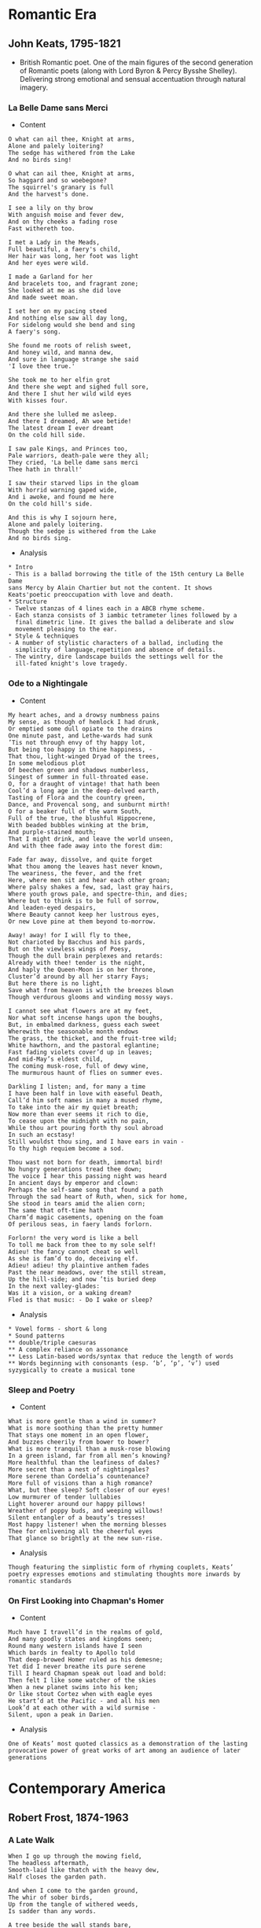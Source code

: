 #+STARTUP: overview 
* Romantic Era 
** John Keats, 1795-1821 
- British Romantic poet. One of the main figures of the second
  generation of Romantic poets (along with Lord Byron & Percy Bysshe
  Shelley). Delivering strong emotional and sensual accentuation
  through natural imagery.
*** La Belle Dame sans Merci 
- Content
#+BEGIN_SRC text
  O what can ail thee, Knight at arms, 
  Alone and palely loitering? 
  The sedge has withered from the Lake 
  And no birds sing! 

  O what can ail thee, Knight at arms, 
  So haggard and so woebegone? 
  The squirrel's granary is full 
  And the harvest's done. 

  I see a lily on thy brow 
  With anguish moise and fever dew,
  And on thy cheeks a fading rose 
  Fast withereth too. 

  I met a Lady in the Meads, 
  Full beautiful, a faery's child, 
  Her hair was long, her foot was light 
  And her eyes were wild. 

  I made a Garland for her 
  And bracelets too, and fragrant zone; 
  She looked at me as she did love 
  And made sweet moan. 

  I set her on my pacing steed 
  And nothing else saw all day long, 
  For sidelong would she bend and sing 
  A faery's song. 

  She found me roots of relish sweet, 
  And honey wild, and manna dew, 
  And sure in language strange she said 
  'I love thee true.'

  She took me to her elfin grot 
  And there she wept and sighed full sore, 
  And there I shut her wild wild eyes 
  With kisses four. 

  And there she lulled me asleep. 
  And there I dreamed, Ah woe betide! 
  The latest dream I ever dreamt 
  On the cold hill side. 

  I saw pale Kings, and Princes too, 
  Pale warriors, death-pale were they all; 
  They cried, 'La belle dame sans merci 
  Thee hath in thrall!' 

  I saw their starved lips in the gloam 
  With horrid warning gaped wide, 
  And i awoke, and found me here 
  On the cold hill's side. 

  And this is why I sojourn here, 
  Alone and palely loitering. 
  Though the sedge is withered from the Lake 
  And no birds sing. 
#+END_SRC
- Analysis 
#+BEGIN_SRC text
  ,* Intro 
  - This is a ballad borrowing the title of the 15th century La Belle Dame
  sans Mercy by Alain Chartier but not the content. It shows
  Keats'poetic preoccupation with love and death.
  ,* Structure 
  - Twelve stanzas of 4 lines each in a ABCB rhyme scheme. 
  - Each stanza consists of 3 iambic tetrameter lines followed by a
    final dimetric line. It gives the ballad a deliberate and slow
    movement pleasing to the ear. 
  ,* Style & techniques 
  - A number of stylistic characters of a ballad, including the
    simplicity of language,repetition and absence of details.
  - The wintry, dire landscape builds the settings well for the
    ill-fated knight's love tragedy.
#+END_SRC
*** Ode to a Nightingale 
- Content 
#+BEGIN_SRC text
  My heart aches, and a drowsy numbness pains 
  My sense, as though of hemlock I had drunk, 
  Or emptied some dull opiate to the drains 
  One minute past, and Lethe-wards had sunk 
  ’Tis not through envy of thy happy lot, 
  But being too happy in thine happiness, - 
  That thou, light-winged Dryad of the trees, 
  In some melodious plot 
  Of beechen green and shadows numberless, 
  Singest of summer in full-throated ease. 
  O, for a draught of vintage! that hath been 
  Cool’d a long age in the deep-delved earth, 
  Tasting of Flora and the country green, 
  Dance, and Provencal song, and sunburnt mirth! 
  O for a beaker full of the warm South, 
  Full of the true, the blushful Hippocrene, 
  With beaded bubbles winking at the brim, 
  And purple-stained mouth; 
  That I might drink, and leave the world unseen, 
  And with thee fade away into the forest dim: 

  Fade far away, dissolve, and quite forget 
  What thou among the leaves hast never known, 
  The weariness, the fever, and the fret 
  Here, where men sit and hear each other groan; 
  Where palsy shakes a few, sad, last gray hairs, 
  Where youth grows pale, and spectre-thin, and dies; 
  Where but to think is to be full of sorrow, 
  And leaden-eyed despairs, 
  Where Beauty cannot keep her lustrous eyes, 
  Or new Love pine at them beyond to-morrow. 

  Away! away! for I will fly to thee, 
  Not charioted by Bacchus and his pards, 
  But on the viewless wings of Poesy, 
  Though the dull brain perplexes and retards: 
  Already with thee! tender is the night, 
  And haply the Queen-Moon is on her throne, 
  Cluster’d around by all her starry Fays; 
  But here there is no light, 
  Save what from heaven is with the breezes blown 
  Though verdurous glooms and winding mossy ways. 

  I cannot see what flowers are at my feet, 
  Nor what soft incense hangs upon the boughs, 
  But, in embalmed darkness, guess each sweet 
  Wherewith the seasonable month endows 
  The grass, the thicket, and the fruit-tree wild; 
  White hawthorn, and the pastoral eglantine; 
  Fast fading violets cover’d up in leaves; 
  And mid-May’s eldest child, 
  The coming musk-rose, full of dewy wine, 
  The murmurous haunt of flies on summer eves. 

  Darkling I listen; and, for many a time 
  I have been half in love with easeful Death, 
  Call’d him soft names in many a mused rhyme, 
  To take into the air my quiet breath; 
  Now more than ever seems it rich to die, 
  To cease upon the midnight with no pain, 
  While thou art pouring forth thy soul abroad 
  In such an ecstasy! 
  Still wouldst thou sing, and I have ears in vain - 
  To thy high requiem become a sod. 

  Thou wast not born for death, immortal bird! 
  No hungry generations tread thee down; 
  The voice I hear this passing night was heard 
  In ancient days by emperor and clown: 
  Perhaps the self-same song that found a path 
  Through the sad heart of Ruth, when, sick for home, 
  She stood in tears amid the alien corn; 
  The same that oft-time hath 
  Charm’d magic casements, opening on the foam 
  Of perilous seas, in faery lands forlorn. 

  Forlorn! the very word is like a bell 
  To toll me back from thee to my sole self! 
  Adieu! the fancy cannot cheat so well 
  As she is fam’d to do, deceiving elf. 
  Adieu! adieu! thy plaintive anthem fades 
  Past the near meadows, over the still stream, 
  Up the hill-side; and now ’tis buried deep 
  In the next valley-glades: 
  Was it a vision, or a waking dream? 
  Fled is that music: - Do I wake or sleep?
#+END_SRC
- Analysis 
#+BEGIN_SRC text 
  ,* Vowel forms - short & long 
  ,* Sound patterns 
  ,** double/triple caesuras 
  ,** A complex reliance on assonance 
  ,** Less Latin-based words/syntax that reduce the length of words 
  ,** Words beginning with consonants (esp. ‘b’, ‘p’, ‘v’) used syzygically to create a musical tone 
#+END_SRC
*** Sleep and Poetry 
- Content 
#+BEGIN_SRC text
  What is more gentle than a wind in summer? 
  What is more soothing than the pretty hummer 
  That stays one moment in an open flower, 
  And buzzes cheerily from bower to bower? 
  What is more tranquil than a musk-rose blowing 
  In a green island, far from all men’s knowing? 
  More healthful than the leafiness of dales? 
  More secret than a nest of nightingales? 
  More serene than Cordelia’s countenance? 
  More full of visions than a high romance? 
  What, but thee sleep? Soft closer of our eyes! 
  Low murmurer of tender lullabies 
  Light hoverer around our happy pillows! 
  Wreather of poppy buds, and weeping willows! 
  Silent entangler of a beauty’s tresses! 
  Most happy listener! when the morning blesses 
  Thee for enlivening all the cheerful eyes 
  That glance so brightly at the new sun-rise.
#+END_SRC
- Analysis 
#+BEGIN_SRC text
  Though featuring the simplistic form of rhyming couplets, Keats’
  poetry expresses emotions and stimulating thoughts more inwards by
  romantic standards
#+END_SRC
*** On First Looking into Chapman's Homer 
- Content
#+BEGIN_SRC text
  Much have I travell’d in the realms of gold, 
  And many goodly states and kingdoms seen; 
  Round many western islands have I seen 
  Which bards in fealty to Apollo told 
  That deep-browed Homer ruled as his demesne; 
  Yet did I never breathe its pure serene 
  Till I heard Chapman speak out load and bold: 
  Then felt I like some watcher of the skies 
  When a new planet swims into his ken; 
  Or like stout Cortez when with eagle eyes 
  He start’d at the Pacific - and all his men 
  Look’d at each other with a wild surmise - 
  Silent, upon a peak in Darien.
#+END_SRC
- Analysis 
#+BEGIN_SRC text
  One of Keats’ most quoted classics as a demonstration of the lasting
  provocative power of great works of art among an audience of later
  generations
#+END_SRC
* Contemporary America 
** Robert Frost, 1874-1963 
*** A Late Walk 
#+BEGIN_SRC text
  When I go up through the mowing field, 
  The headless aftermath, 
  Smooth-laid like thatch with the heavy dew, 
  Half closes the garden path. 

  And when I come to the garden ground, 
  The whir of sober birds, 
  Up from the tangle of withered weeds, 
  Is sadder than any words. 

  A tree beside the wall stands bare, 
  But a leaf that lingered brown, 
  Disturbed, I doubt not, by my thought, 
  Comes softly rattling down. 

  I end not far from my going forth 
  By picking the faded blue 
  Of the last remaining aster flower 
  To carry again to you.
#+END_SRC
** Denise Levertov, 1923-1997 
- American peot. Born in southeast of England to a Russian father who
  was a Hasidic Jew. She struggled with her identity among Jewish,
  German, Welsh and English, and considered herself belonging to none
  of them fully. This gave her a brand new perspective and a passion
  for humanitarian politics. 
- Showing great promise as an young talent in
  writing, her poems received encouragement from T.S. Elliot at the
  age of 12. Her first poem was published when she was 17 and her book
  6 years later. 
- She stemmed from traditional forms and language and later embraced
  an American style, inspired by the Black Mountain poets and most
  importantly William Carlos Williams. Politics and war are major
  themes in her poetry, along with suffering. She also wrote a great
  amount of religious-themed poems. 
- Her first book - The Double Image; Her first American book of
  poetry that shows her transition of style - Here and Now; Her peom -
  With Eyes at the Back of Our Heads - established her reputation. 
*** The Secret 
#+BEGIN_SRC text
  Two girls discover
  the secret of life
  in a sudden line of
  peotry.

  I who don't know the
  secret wrote
  the line. They
  told me

  (through a third person)
  they had found it
  but not what it was
  not even

  what line it was. No doubt
  by now, more than a week
  later, they have forgotten
  the secret,

  the line, the name of
  the poem, I love them
  for finding what
  I can't find,

  and for loving me
  for the line I wrote,
  and for forgetting it
  so that

  a thousand times, till death
  finds them, they may
  discover it again, in other
  lines,

  in other
  happenings. And for
  wanting to know it,
  for

  assuming there is
  such a secret, yes,
  for that
  most of all. 
#+END_SRC
